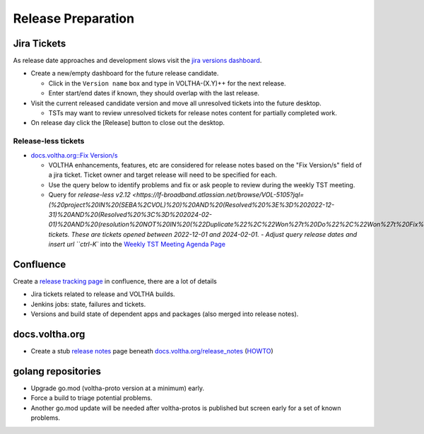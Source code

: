 Release Preparation
===================

Jira Tickets
------------
As release date approaches and development slows visit the `jira versions dashboard <https://lf-broadband.atlassian.net/projects/VOL?selectedItem=com.atlassian.jira.jira-projects-plugin%3Arelease-page&status=unreleased>`_.

- Create a new/empty dashboard for the future release candidate.

  - Click in the ``Version name`` box and type in VOLTHA-(X.Y)++ for the next release.
  - Enter start/end dates if known, they should overlap with the last release.

- Visit the current released candidate version and move all unresolved tickets into the future desktop.

  - TSTs may want to review unresolved tickets for release notes content for partially completed work.

- On release day click the [Release] button to close out the desktop.

Release-less tickets
^^^^^^^^^^^^^^^^^^^^

- `docs.voltha.org::Fix Version/s <https://docs.voltha.org/master/overview/contributing/jira_tickets.html>`_

  - VOLTHA enhancements, features, etc are considered for release notes based
    on the "Fix Version/s" field of a jira ticket.  Ticket owner and target
    release will need to be specified for each.
  - Use the query below to identify problems and fix or ask people to review
    during the weekly TST meeting.
  - Query for `release-less v2.12 <https://lf-broadband.atlassian.net/browse/VOL-5105?jql=(%20project%20IN%20(SEBA%2CVOL)%20)%20AND%20(Resolved%20%3E%3D%202022-12-31)%20AND%20(Resolved%20%3C%3D%202024-02-01)%20AND%20(resolution%20NOT%20IN%20(%22Duplicate%22%2C%22Won%27t%20Do%22%2C%22Won%27t%20Fix%22))%20AND%20(resolved%20IS%20NOT%20EMPTY)%20AND%20(fixversion%20IS%20EMPTY)>_ tickets.  These are tickets opened between 2022-12-01 and 2024-02-01.
    - Adjust query release dates and insert url ``ctrl-K`` into the `Weekly TST Meeting Agenda Page <https://www.google.com/url?q=https://docs.google.com/document/d/1mNqronCip_-tDjFI-ZoudNteC3AnOcVONPHz7HuW8Eg/edit?usp%3Dsharing&sa=D&source=calendar&ust=1704724031747005&usg=AOvVaw1fRxjG_mEhovC-cPGZ4F_c>`_

Confluence
----------
Create a `release tracking page <https://wiki.opencord.org>`_ in confluence, there are a lot of details

- Jira tickets related to release and VOLTHA builds.
- Jenkins jobs: state, failures and tickets.
- Versions and build state of dependent apps and packages (also merged into release notes).

docs.voltha.org
---------------
- Create a stub `release notes <https://docs.voltha.org/master/release_notes/voltha_2.12.html>`_ page beneath `docs.voltha.org/release_notes <https://docs.voltha.org/master/release_notes/index.html>`_ (`HOWTO <https://docs.voltha.org/master/howto/release/release-notes.html>`_)

golang repositories
-------------------

- Upgrade go.mod (voltha-proto version at a minimum) early.
- Force a build to triage potential problems.
- Another go.mod update will be needed after voltha-protos
  is published but screen early for a set of known problems.
